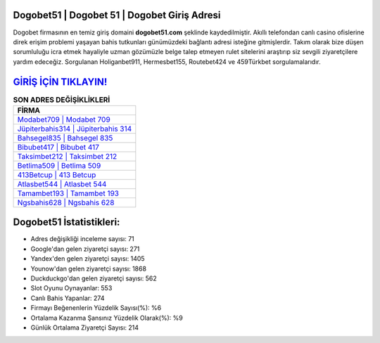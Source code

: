 ﻿Dogobet51 | Dogobet 51 | Dogobet Giriş Adresi
===================================

.. image:: images/dogobet-giris.jpg
   :width: 600
   
Dogobet firmasının en temiz giriş domaini **dogobet51.com** şeklinde kaydedilmiştir. Akıllı telefondan canlı casino ofislerine direk erişim problemi yaşayan bahis tutkunları günümüzdeki bağlantı adresi isteğine gitmişlerdir. Takım olarak bize düşen sorumluluğu icra etmek hayaliyle uzman gözümüzle belge talep etmeyen rulet sitelerini araştırıp siz sevgili ziyaretçilere yardım edeceğiz. Sorgulanan Holiganbet911, Hermesbet155, Routebet424 ve 459Türkbet sorgulamalarıdır.

`GİRİŞ İÇİN TIKLAYIN! <https://urlday.cc/git>`_
==============

.. list-table:: **SON ADRES DEĞİŞİKLİKLERİ**
   :widths: 100
   :header-rows: 1

   * - FİRMA
   * - `Modabet709 | Modabet 709 <modabet709-modabet-709-modabet-giris-adresi.html>`_
   * - `Jüpiterbahis314 | Jüpiterbahis 314 <jupiterbahis314-jupiterbahis-314-jupiterbahis-giris-adresi.html>`_
   * - `Bahsegel835 | Bahsegel 835 <bahsegel835-bahsegel-835-bahsegel-giris-adresi.html>`_	 
   * - `Bibubet417 | Bibubet 417 <bibubet417-bibubet-417-bibubet-giris-adresi.html>`_	 
   * - `Taksimbet212 | Taksimbet 212 <taksimbet212-taksimbet-212-taksimbet-giris-adresi.html>`_ 
   * - `Betlima509 | Betlima 509 <betlima509-betlima-509-betlima-giris-adresi.html>`_
   * - `413Betcup | 413 Betcup <413betcup-413-betcup-betcup-giris-adresi.html>`_	 
   * - `Atlasbet544 | Atlasbet 544 <atlasbet544-atlasbet-544-atlasbet-giris-adresi.html>`_
   * - `Tamambet193 | Tamambet 193 <tamambet193-tamambet-193-tamambet-giris-adresi.html>`_
   * - `Ngsbahis628 | Ngsbahis 628 <ngsbahis628-ngsbahis-628-ngsbahis-giris-adresi.html>`_
	 
Dogobet51 İstatistikleri:
===================================	 
* Adres değişikliği inceleme sayısı: 71
* Google'dan gelen ziyaretçi sayısı: 271
* Yandex'den gelen ziyaretçi sayısı: 1405
* Younow'dan gelen ziyaretçi sayısı: 1868
* Duckduckgo'dan gelen ziyaretçi sayısı: 562
* Slot Oyunu Oynayanlar: 553
* Canlı Bahis Yapanlar: 274
* Firmayı Beğenenlerin Yüzdelik Sayısı(%): %6
* Ortalama Kazanma Şansınız Yüzdelik Olarak(%): %9
* Günlük Ortalama Ziyaretçi Sayısı: 214
